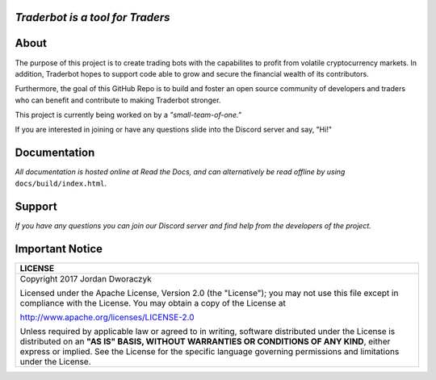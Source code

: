 
   
.. raw:: html

    <embed>
      <h1 align="center">
       	<br>
 	        <img width="200" src="candles.png" alt="candles">
 	      <br>
      </h1>
    </embed>
    
*Traderbot is a tool for Traders*
~~~~~~~~~


About
~~~~~~
The purpose of this project is to create trading bots with the capabilites to profit from
volatile cryptocurrency markets. In addition, Traderbot hopes to support code able to 
grow and secure the financial wealth of its contributors. 

Furthermore, the goal of this GitHub Repo is to build and foster an open source 
community of developers and traders who can benefit and contribute to making 
Traderbot stronger.
   
This project is currently being worked on by a *"small-team-of-one."*
    
If you are interested in joining or have any questions slide into the Discord server and say, "Hi!" 

Documentation |docs_badge|
~~~~~~

.. |docs_badge| image:: https://readthedocs.org/projects/traderbot/badge/?version=latest
    :target: http://traderbot.readthedocs.io/en/latest/?badge=latest
    :alt: Documentation Status

.. raw:: html

    <embed>
      <h1 align="center">
        <a href="https://traderbot.readthedocs.io/en/latest/">
 	    <img src="https://media.readthedocs.com/corporate/img/header-logo.png" alt="readthedocs">
        </a>
      </h1>
    </embed>

*All documentation is hosted online at Read the Docs, and can alternatively be read offline by using* ``docs/build/index.html``.    

Support 
~~~~~~
.. raw:: html

    <embed>
      <h1 align="center">
        <a href="https://discord.gg/znCASFC">
 	    <img width="500" src="https://cdn.arstechnica.net/wp-content/uploads/2017/08/Discord-LogoWordmark-Color.png" alt="discord">
        </a>
      </h1>
    </embed>

*If you have any questions you can join our Discord server and find help from the developers of the project.*



Important Notice
~~~~~~
+-----------------------------------------------------------------------------+ 
| LICENSE                                                                     |
+=============================================================================+ 
|  Copyright 2017 Jordan Dworaczyk                                            | 
|                                                                             |
|  Licensed under the Apache License, Version 2.0 (the "License");            |
|  you may not use this file except in compliance with the License.           |
|  You may obtain a copy of the License at                                    |
|                                                                             | 
|  http://www.apache.org/licenses/LICENSE-2.0                                 |
|                                                                             |
|  Unless required by applicable law or agreed to in writing, software        |  
|  distributed under the License is distributed on an **"AS IS" BASIS,        | 
|  WITHOUT WARRANTIES OR CONDITIONS OF ANY KIND**, either express or implied. |
|  See the License for the specific language governing permissions and        |
|  limitations under the License.                                             |
+-----------------------------------------------------------------------------+



